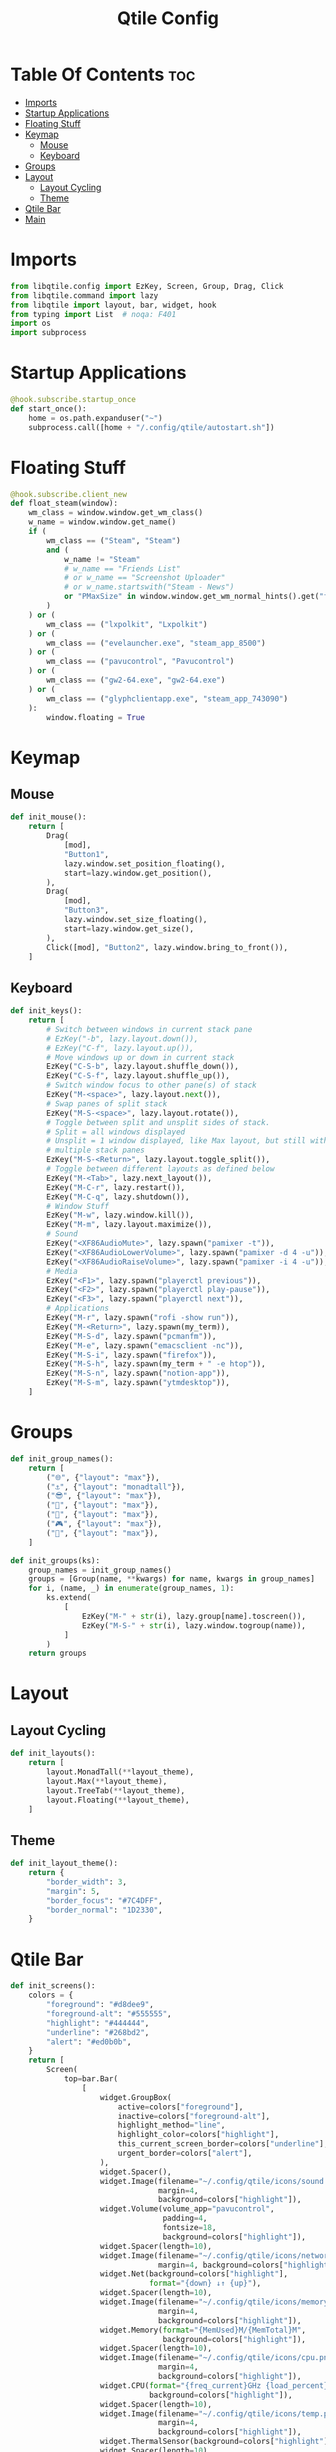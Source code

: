#+TITLE: Qtile Config
#+PROPERTY: header-args :tangle config.py

* Table Of Contents :toc:
- [[#imports][Imports]]
- [[#startup-applications][Startup Applications]]
- [[#floating-stuff][Floating Stuff]]
- [[#keymap][Keymap]]
  - [[#mouse][Mouse]]
  - [[#keyboard][Keyboard]]
- [[#groups][Groups]]
- [[#layout][Layout]]
  - [[#layout-cycling][Layout Cycling]]
  - [[#theme][Theme]]
- [[#qtile-bar][Qtile Bar]]
- [[#main][Main]]

* Imports
#+begin_src python
  from libqtile.config import EzKey, Screen, Group, Drag, Click
  from libqtile.command import lazy
  from libqtile import layout, bar, widget, hook
  from typing import List  # noqa: F401
  import os
  import subprocess
#+end_src

* Startup Applications
#+begin_src python
  @hook.subscribe.startup_once
  def start_once():
      home = os.path.expanduser("~")
      subprocess.call([home + "/.config/qtile/autostart.sh"])
#+end_src

* Floating Stuff
#+begin_src python
  @hook.subscribe.client_new
  def float_steam(window):
      wm_class = window.window.get_wm_class()
      w_name = window.window.get_name()
      if (
          wm_class == ("Steam", "Steam")
          and (
              w_name != "Steam"
              # w_name == "Friends List"
              # or w_name == "Screenshot Uploader"
              # or w_name.startswith("Steam - News")
              or "PMaxSize" in window.window.get_wm_normal_hints().get("flags", ())
          )
      ) or (
          wm_class == ("lxpolkit", "Lxpolkit")
      ) or (
          wm_class == ("evelauncher.exe", "steam_app_8500")
      ) or (
          wm_class == ("pavucontrol", "Pavucontrol")
      ) or (
          wm_class == ("gw2-64.exe", "gw2-64.exe")
      ) or (
          wm_class == ("glyphclientapp.exe", "steam_app_743090")
      ):
          window.floating = True
#+end_src

* Keymap
** Mouse
#+begin_src python
  def init_mouse():
      return [
          Drag(
              [mod],
              "Button1",
              lazy.window.set_position_floating(),
              start=lazy.window.get_position(),
          ),
          Drag(
              [mod],
              "Button3",
              lazy.window.set_size_floating(),
              start=lazy.window.get_size(),
          ),
          Click([mod], "Button2", lazy.window.bring_to_front()),
      ]
#+end_src
** Keyboard
#+begin_src python
  def init_keys():
      return [
          # Switch between windows in current stack pane
          # EzKey("-b", lazy.layout.down()),
          # EzKey("C-f", lazy.layout.up()),
          # Move windows up or down in current stack
          EzKey("C-S-b", lazy.layout.shuffle_down()),
          EzKey("C-S-f", lazy.layout.shuffle_up()),
          # Switch window focus to other pane(s) of stack
          EzKey("M-<space>", lazy.layout.next()),
          # Swap panes of split stack
          EzKey("M-S-<space>", lazy.layout.rotate()),
          # Toggle between split and unsplit sides of stack.
          # Split = all windows displayed
          # Unsplit = 1 window displayed, like Max layout, but still with
          # multiple stack panes
          EzKey("M-S-<Return>", lazy.layout.toggle_split()),
          # Toggle between different layouts as defined below
          EzKey("M-<Tab>", lazy.next_layout()),
          EzKey("M-C-r", lazy.restart()),
          EzKey("M-C-q", lazy.shutdown()),
          # Window Stuff
          EzKey("M-w", lazy.window.kill()),
          EzKey("M-m", lazy.layout.maximize()),
          # Sound
          EzKey("<XF86AudioMute>", lazy.spawn("pamixer -t")),
          EzKey("<XF86AudioLowerVolume>", lazy.spawn("pamixer -d 4 -u")),
          EzKey("<XF86AudioRaiseVolume>", lazy.spawn("pamixer -i 4 -u")),
          # Media
          EzKey("<F1>", lazy.spawn("playerctl previous")),
          EzKey("<F2>", lazy.spawn("playerctl play-pause")),
          EzKey("<F3>", lazy.spawn("playerctl next")),
          # Applications
          EzKey("M-r", lazy.spawn("rofi -show run")),
          EzKey("M-<Return>", lazy.spawn(my_term)),
          EzKey("M-S-d", lazy.spawn("pcmanfm")),
          EzKey("M-e", lazy.spawn("emacsclient -nc")),
          EzKey("M-S-i", lazy.spawn("firefox")),
          EzKey("M-S-h", lazy.spawn(my_term + " -e htop")),
          EzKey("M-S-n", lazy.spawn("notion-app")),
          EzKey("M-S-m", lazy.spawn("ytmdesktop")),
      ]
#+end_src

* Groups
#+begin_src python
  def init_group_names():
      return [
          ("🌐", {"layout": "max"}),
          ("⚓", {"layout": "monadtall"}),
          ("😎", {"layout": "max"}),
          ("📓", {"layout": "max"}),
          ("🎥", {"layout": "max"}),
          ("🎮", {"layout": "max"}),
          ("📁", {"layout": "max"}),
      ]

  def init_groups(ks):
      group_names = init_group_names()
      groups = [Group(name, **kwargs) for name, kwargs in group_names]
      for i, (name, _) in enumerate(group_names, 1):
          ks.extend(
              [
                  EzKey("M-" + str(i), lazy.group[name].toscreen()),
                  EzKey("M-S-" + str(i), lazy.window.togroup(name)),
              ]
          )
      return groups
#+end_src

* Layout
** Layout Cycling
#+begin_src python
  def init_layouts():
      return [
          layout.MonadTall(**layout_theme),
          layout.Max(**layout_theme),
          layout.TreeTab(**layout_theme),
          layout.Floating(**layout_theme),
      ]
#+end_src
** Theme
#+begin_src python
  def init_layout_theme():
      return {
          "border_width": 3,
          "margin": 5,
          "border_focus": "#7C4DFF",
          "border_normal": "1D2330",
      }
#+end_src

* Qtile Bar
#+begin_src python
  def init_screens():
      colors = {
          "foreground": "#d8dee9",
          "foreground-alt": "#555555",
          "highlight": "#444444",
          "underline": "#268bd2",
          "alert": "#ed0b0b",
      }
      return [
          Screen(
              top=bar.Bar(
                  [
                      widget.GroupBox(
                          active=colors["foreground"],
                          inactive=colors["foreground-alt"],
                          highlight_method="line",
                          highlight_color=colors["highlight"],
                          this_current_screen_border=colors["underline"],
                          urgent_border=colors["alert"],
                      ),
                      widget.Spacer(),
                      widget.Image(filename="~/.config/qtile/icons/sound.png",
                                   margin=4,
                                   background=colors["highlight"]),
                      widget.Volume(volume_app="pavucontrol",
                                    padding=4,
                                    fontsize=18,
                                    background=colors["highlight"]),
                      widget.Spacer(length=10),
                      widget.Image(filename="~/.config/qtile/icons/network.png",
                                   margin=4, background=colors["highlight"]),
                      widget.Net(background=colors["highlight"],
                                 format="{down} ↓↑ {up}"),
                      widget.Spacer(length=10),
                      widget.Image(filename="~/.config/qtile/icons/memory.png",
                                   margin=4,
                                   background=colors["highlight"]),
                      widget.Memory(format="{MemUsed}M/{MemTotal}M",
                                    background=colors["highlight"]),
                      widget.Spacer(length=10),
                      widget.Image(filename="~/.config/qtile/icons/cpu.png",
                                   margin=4,
                                   background=colors["highlight"]),
                      widget.CPU(format="{freq_current}GHz {load_percent}%",
                                 background=colors["highlight"]),
                      widget.Spacer(length=10),
                      widget.Image(filename="~/.config/qtile/icons/temp.png",
                                   margin=4,
                                   background=colors["highlight"]),
                      widget.ThermalSensor(background=colors["highlight"]),
                      widget.Spacer(length=10),
                      widget.CurrentLayoutIcon(background=colors["highlight"],
                                               foreground=colors["underline"],
                                               custom_icon_paths=["~/.config/qtile/icons/layouts/"],
                                               padding=5),
                      widget.Spacer(length=10),
                      widget.Clock(foreground=colors["foreground"],
                                   background=colors["highlight"],
                                   format="%A, %B %d - %H:%M",),
                      widget.Spacer(length=10),
                      widget.Systray(background=colors["highlight"],
                                     icon_size=24, padding=5),
                      widget.Spacer(length=10),
                      widget.Image(filename="~/.config/qtile/icons/notification-resume.png",
                                   margin=2,
                                   background=colors["highlight"],
                                   mouse_callbacks={
                                       "Button1":
                                       lambda _: os.system("notify-send \"DUNST_COMMAND_TOGGLE\"")
                                       }),
                      widget.Image(filename="~/.config/qtile/icons/restart.png",
                                   margin=2,
                                   background=colors["highlight"],
                                   mouse_callbacks={"Button1": lambda _: os.system("sudo reboot")}),
                      widget.Image(filename="~/.config/qtile/icons/suspend.png",
                                   margin=2,
                                   background=colors["highlight"],
                                   mouse_callbacks={"Button1": lambda _: os.system("dm-tool lock")}),
                      widget.Image(filename="~/.config/qtile/icons/shutdown.png",
                                   margin=4,
                                   background=colors["highlight"],
                                   mouse_callbacks={"Button1": lambda _: os.system("sudo shutdown now")}),
                  ],
                  30,
                  background="#1d1f21",
                  margin=0,
              ),
          ),
      ]
#+end_src

* Main
#+begin_src python
  if __name__ in ["config", "__main__"]:
      wmname = "LG3D"
      auto_fullscreen = True
      focus_on_window_activation = "smart"
      follow_mouse_focus = True
      bring_front_click = False
      cursor_warp = False
      main = None
      my_term = "alacritty"
      modifier_keys = {
          "M": "mod4",
          "A": "mod1",
          "S": "shift",
          "C": "control",
      }
      mod = "mod4"
      widget_defaults = dict(font="Ubuntu Bold", fontsize=16, padding=5,)
      extension_defaults = widget_defaults.copy()
      layout_theme = init_layout_theme()
      dgroups_key_binder = None
      dgroups_app_rules = []
      layouts = init_layouts()
      screens = init_screens()
      keys = init_keys()
      groups = init_groups(keys)
      mouse = init_mouse()
#+end_src
